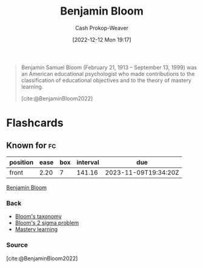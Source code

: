 :PROPERTIES:
:ID:       d449ac76-f230-4922-ab7c-3b65c90a4ea9
:ROAM_REFS: [cite:@BenjaminBloom2022]
:LAST_MODIFIED: [2023-06-21 Wed 08:50]
:END:
#+title: Benjamin Bloom
#+hugo_custom_front_matter: :slug "d449ac76-f230-4922-ab7c-3b65c90a4ea9"
#+author: Cash Prokop-Weaver
#+date: [2022-12-12 Mon 19:17]
#+filetags: :person:

#+begin_quote
Benjamin Samuel Bloom (February 21, 1913 – September 13, 1999) was an American educational psychologist who made contributions to the classification of educational objectives and to the theory of mastery learning.

[cite:@BenjaminBloom2022]
#+end_quote

* Flashcards
** Known for :fc:
:PROPERTIES:
:CREATED: [2022-12-12 Mon 19:26]
:FC_CREATED: 2022-12-13T03:27:29Z
:FC_TYPE:  normal
:ID:       d177d20f-1df6-4c04-96be-6b65a9e3cd98
:END:
:REVIEW_DATA:
| position | ease | box | interval | due                  |
|----------+------+-----+----------+----------------------|
| front    | 2.20 |   7 |   141.16 | 2023-11-09T19:34:20Z |
:END:

[[id:d449ac76-f230-4922-ab7c-3b65c90a4ea9][Benjamin Bloom]]

*** Back
- [[id:5fbaa05c-666f-4d45-b798-ff36ace22126][Bloom's taxonomy]]
- [[id:6eb6bfde-37f3-4555-bbe2-1bd639b518ec][Bloom's 2 sigma problem]]
- [[id:162d37be-0ce1-4ba1-baff-101ba72fa811][Mastery learning]]
*** Source
[cite:@BenjaminBloom2022]
#+print_bibliography: